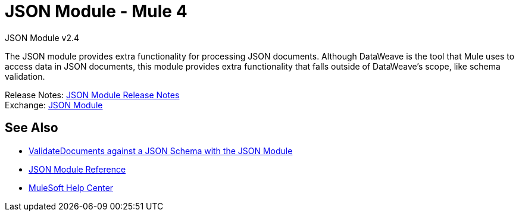 = JSON Module - Mule 4
:page-aliases: connectors::json/json-module.adoc

JSON Module v2.4

The JSON module provides extra functionality for processing JSON documents. Although DataWeave is the tool that Mule uses to access data in JSON documents, this module provides extra functionality that falls outside of DataWeave's scope, like schema validation.

Release Notes: xref:release-notes::connector/json-module-release-notes.adoc[JSON Module Release Notes] +
Exchange: https://www.mulesoft.com/exchange/org.mule.modules/mule-json-module/[JSON Module]


== See Also

* xref:json-schema-validation.adoc[ValidateDocuments against a JSON Schema with the JSON Module]
* xref:json-reference.adoc[JSON Module Reference]
* https://help.mulesoft.com[MuleSoft Help Center]
